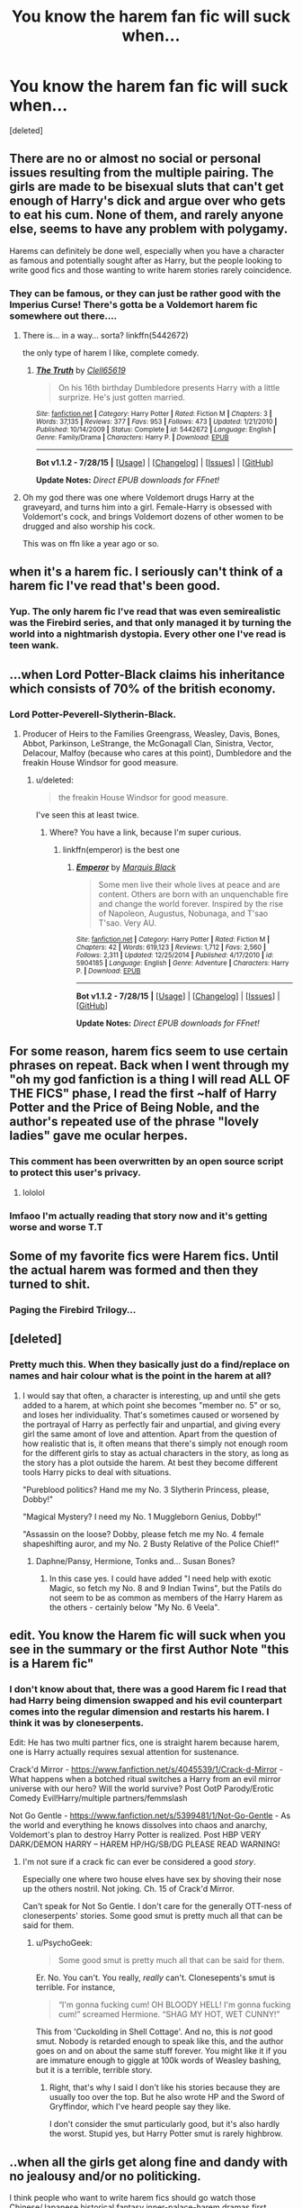 #+TITLE: You know the harem fan fic will suck when...

* You know the harem fan fic will suck when...
:PROPERTIES:
:Score: 16
:DateUnix: 1440618279.0
:DateShort: 2015-Aug-27
:FlairText: Discussion
:END:
[deleted]


** There are no or almost no social or personal issues resulting from the multiple pairing. The girls are made to be bisexual sluts that can't get enough of Harry's dick and argue over who gets to eat his cum. None of them, and rarely anyone else, seems to have any problem with polygamy.

Harems can definitely be done well, especially when you have a character as famous and potentially sought after as Harry, but the people looking to write good fics and those wanting to write harem stories rarely coincidence.
:PROPERTIES:
:Author: onlytoask
:Score: 42
:DateUnix: 1440620487.0
:DateShort: 2015-Aug-27
:END:

*** They can be famous, or they can just be rather good with the Imperius Curse! There's gotta be a Voldemort harem fic somewhere out there....
:PROPERTIES:
:Author: Domideus
:Score: 11
:DateUnix: 1440623747.0
:DateShort: 2015-Aug-27
:END:

**** There is... in a way... sorta? linkffn(5442672)

the only type of harem I like, complete comedy.
:PROPERTIES:
:Author: jsohp080
:Score: 2
:DateUnix: 1440653013.0
:DateShort: 2015-Aug-27
:END:

***** [[http://www.fanfiction.net/s/5442672/1/][*/The Truth/*]] by [[https://www.fanfiction.net/u/1298529/Clell65619][/Clell65619/]]

#+begin_quote
  On his 16th birthday Dumbledore presents Harry with a little surprize. He's just gotten married.
#+end_quote

^{/Site/: [[http://www.fanfiction.net/][fanfiction.net]] *|* /Category/: Harry Potter *|* /Rated/: Fiction M *|* /Chapters/: 3 *|* /Words/: 37,135 *|* /Reviews/: 377 *|* /Favs/: 953 *|* /Follows/: 473 *|* /Updated/: 1/21/2010 *|* /Published/: 10/14/2009 *|* /Status/: Complete *|* /id/: 5442672 *|* /Language/: English *|* /Genre/: Family/Drama *|* /Characters/: Harry P. *|* /Download/: [[http://www.p0ody-files.com/ff_to_ebook/mobile/makeEpub.php?id=5442672][EPUB]]}

--------------

*Bot v1.1.2 - 7/28/15* *|* [[[https://github.com/tusing/reddit-ffn-bot/wiki/Usage][Usage]]] | [[[https://github.com/tusing/reddit-ffn-bot/wiki/Changelog][Changelog]]] | [[[https://github.com/tusing/reddit-ffn-bot/issues/][Issues]]] | [[[https://github.com/tusing/reddit-ffn-bot/][GitHub]]]

*Update Notes:* /Direct EPUB downloads for FFnet!/
:PROPERTIES:
:Author: FanfictionBot
:Score: 1
:DateUnix: 1440653062.0
:DateShort: 2015-Aug-27
:END:


**** Oh my god there was one where Voldemort drugs Harry at the graveyard, and turns him into a girl. Female-Harry is obsessed with Voldemort's cock, and brings Voldemort dozens of other women to be drugged and also worship his cock.

This was on ffn like a year ago or so.
:PROPERTIES:
:Score: 1
:DateUnix: 1440796602.0
:DateShort: 2015-Aug-29
:END:


** when it's a harem fic. I seriously can't think of a harem fic I've read that's been good.
:PROPERTIES:
:Score: 36
:DateUnix: 1440626376.0
:DateShort: 2015-Aug-27
:END:

*** Yup. The only harem fic I've read that was even semirealistic was the Firebird series, and that only managed it by turning the world into a nightmarish dystopia. Every other one I've read is teen wank.
:PROPERTIES:
:Author: hchan1
:Score: 12
:DateUnix: 1440639427.0
:DateShort: 2015-Aug-27
:END:


** ...when Lord Potter-Black claims his inheritance which consists of 70% of the british economy.
:PROPERTIES:
:Author: UndeadBBQ
:Score: 30
:DateUnix: 1440633308.0
:DateShort: 2015-Aug-27
:END:

*** Lord Potter-Peverell-Slytherin-Black.
:PROPERTIES:
:Score: 15
:DateUnix: 1440650778.0
:DateShort: 2015-Aug-27
:END:

**** Producer of Heirs to the Families Greengrass, Weasley, Davis, Bones, Abbot, Parkinson, LeStrange, the McGonagall Clan, Sinistra, Vector, Delacour, Malfoy (because who cares at this point), Dumbledore and the freakin House Windsor for good measure.
:PROPERTIES:
:Author: UndeadBBQ
:Score: 8
:DateUnix: 1440667377.0
:DateShort: 2015-Aug-27
:END:

***** u/deleted:
#+begin_quote
  the freakin House Windsor for good measure.
#+end_quote

I've seen this at least twice.
:PROPERTIES:
:Score: 6
:DateUnix: 1440675187.0
:DateShort: 2015-Aug-27
:END:

****** Where? You have a link, because I'm super curious.
:PROPERTIES:
:Author: Leitz-Ordner
:Score: 1
:DateUnix: 1440919896.0
:DateShort: 2015-Aug-30
:END:

******* linkffn(emperor) is the best one
:PROPERTIES:
:Score: 1
:DateUnix: 1440934045.0
:DateShort: 2015-Aug-30
:END:

******** [[http://www.fanfiction.net/s/5904185/1/][*/Emperor/*]] by [[https://www.fanfiction.net/u/1227033/Marquis-Black][/Marquis Black/]]

#+begin_quote
  Some men live their whole lives at peace and are content. Others are born with an unquenchable fire and change the world forever. Inspired by the rise of Napoleon, Augustus, Nobunaga, and T'sao T'sao. Very AU.
#+end_quote

^{/Site/: [[http://www.fanfiction.net/][fanfiction.net]] *|* /Category/: Harry Potter *|* /Rated/: Fiction M *|* /Chapters/: 42 *|* /Words/: 619,123 *|* /Reviews/: 1,712 *|* /Favs/: 2,560 *|* /Follows/: 2,311 *|* /Updated/: 12/25/2014 *|* /Published/: 4/17/2010 *|* /id/: 5904185 *|* /Language/: English *|* /Genre/: Adventure *|* /Characters/: Harry P. *|* /Download/: [[http://www.p0ody-files.com/ff_to_ebook/mobile/makeEpub.php?id=5904185][EPUB]]}

--------------

*Bot v1.1.2 - 7/28/15* *|* [[[https://github.com/tusing/reddit-ffn-bot/wiki/Usage][Usage]]] | [[[https://github.com/tusing/reddit-ffn-bot/wiki/Changelog][Changelog]]] | [[[https://github.com/tusing/reddit-ffn-bot/issues/][Issues]]] | [[[https://github.com/tusing/reddit-ffn-bot/][GitHub]]]

*Update Notes:* /Direct EPUB downloads for FFnet!/
:PROPERTIES:
:Author: FanfictionBot
:Score: 1
:DateUnix: 1440934089.0
:DateShort: 2015-Aug-30
:END:


** For some reason, harem fics seem to use certain phrases on repeat. Back when I went through my "oh my god fanfiction is a thing I will read ALL OF THE FICS" phase, I read the first ~half of Harry Potter and the Price of Being Noble, and the author's repeated use of the phrase "lovely ladies" gave me ocular herpes.
:PROPERTIES:
:Author: Lane_Anasazi
:Score: 24
:DateUnix: 1440619829.0
:DateShort: 2015-Aug-27
:END:

*** This comment has been overwritten by an open source script to protect this user's privacy.
:PROPERTIES:
:Author: metaridley18
:Score: 13
:DateUnix: 1440621025.0
:DateShort: 2015-Aug-27
:END:

**** lololol
:PROPERTIES:
:Score: 1
:DateUnix: 1440621361.0
:DateShort: 2015-Aug-27
:END:


*** lmfaoo I'm actually reading that story now and it's getting worse and worse T.T
:PROPERTIES:
:Score: 1
:DateUnix: 1440620207.0
:DateShort: 2015-Aug-27
:END:


** Some of my favorite fics were Harem fics. Until the actual harem was formed and then they turned to shit.
:PROPERTIES:
:Author: throwawayted98
:Score: 21
:DateUnix: 1440629439.0
:DateShort: 2015-Aug-27
:END:

*** Paging the Firebird Trilogy...
:PROPERTIES:
:Score: 2
:DateUnix: 1440675203.0
:DateShort: 2015-Aug-27
:END:


** [deleted]
:PROPERTIES:
:Score: 17
:DateUnix: 1440650927.0
:DateShort: 2015-Aug-27
:END:

*** Pretty much this. When they basically just do a find/replace on names and hair colour what is the point in the harem at all?
:PROPERTIES:
:Author: Slindish
:Score: 6
:DateUnix: 1440663998.0
:DateShort: 2015-Aug-27
:END:

**** I would say that often, a character is interesting, up and until she gets added to a harem, at which point she becomes "member no. 5" or so, and loses her individuality. That's sometimes caused or worsened by the portrayal of Harry as perfectly fair and unpartial, and giving every girl the same amont of love and attention. Apart from the question of how realistic that is, it often means that there's simply not enough room for the different girls to stay as actual characters in the story, as long as the story has a plot outside the harem. At best they become different tools Harry picks to deal with situations.

"Pureblood politics? Hand me my No. 3 Slytherin Princess, please, Dobby!"

"Magical Mystery? I need my No. 1 Muggleborn Genius, Dobby!"

"Assassin on the loose? Dobby, please fetch me my No. 4 female shapeshifting auror, and my No. 2 Busty Relative of the Police Chief!"
:PROPERTIES:
:Author: Starfox5
:Score: 12
:DateUnix: 1440672658.0
:DateShort: 2015-Aug-27
:END:

***** Daphne/Pansy, Hermione, Tonks and... Susan Bones?
:PROPERTIES:
:Author: Marcoscb
:Score: 7
:DateUnix: 1440675425.0
:DateShort: 2015-Aug-27
:END:

****** In this case yes. I could have added "I need help with exotic Magic, so fetch my No. 8 and 9 Indian Twins", but the Patils do not seem to be as common as members of the Harry Harem as the others - certainly below "My No. 6 Veela".
:PROPERTIES:
:Author: Starfox5
:Score: 4
:DateUnix: 1440678129.0
:DateShort: 2015-Aug-27
:END:


** edit. You know the Harem fic will suck when you see in the summary or the first Author Note "this is a Harem fic"
:PROPERTIES:
:Score: 45
:DateUnix: 1440619379.0
:DateShort: 2015-Aug-27
:END:

*** I don't know about that, there was a good Harem fic I read that had Harry being dimension swapped and his evil counterpart comes into the regular dimension and restarts his harem. I think it was by cloneserpents.

Edit: He has two multi partner fics, one is straight harem because harem, one is Harry actually requires sexual attention for sustenance.

Crack'd Mirror - [[https://www.fanfiction.net/s/4045539/1/Crack-d-Mirror]] - What happens when a botched ritual switches a Harry from an evil mirror universe with our hero? Will the world survive? Post OotP Parody/Erotic Comedy Evil!Harry/multiple partners/femmslash

Not Go Gentle - [[https://www.fanfiction.net/s/5399481/1/Not-Go-Gentle]] - As the world and everything he knows dissolves into chaos and anarchy, Voldemort's plan to destroy Harry Potter is realized. Post HBP VERY DARK/DEMON HARRY -- HAREM HP/HG/SB/DG PLEASE READ WARNING!
:PROPERTIES:
:Author: DZCreeper
:Score: 3
:DateUnix: 1440640113.0
:DateShort: 2015-Aug-27
:END:

**** I'm not sure if a crack fic can ever be considered a good /story/.

Especially one where two house elves have sex by shoving their nose up the others nostril. Not joking. Ch. 15 of Crack'd Mirror.

Can't speak for Not So Gentle. I don't care for the generally OTT-ness of cloneserpents' stories. Some good smut is pretty much all that can be said for them.
:PROPERTIES:
:Author: Slindish
:Score: 4
:DateUnix: 1440663772.0
:DateShort: 2015-Aug-27
:END:

***** u/PsychoGeek:
#+begin_quote
  Some good smut is pretty much all that can be said for them.
#+end_quote

Er. No. You can't. You really, /really/ can't. Clonesepents's smut is terrible. For instance,

#+begin_quote
  “I'm gonna fucking cum! OH BLOODY HELL! I'm gonna fucking cum!” screamed Hermione. “SHAG MY HOT, WET CUNNY!”
#+end_quote

This from 'Cuckolding in Shell Cottage'. And no, this is /not/ good smut. Nobody is retarded enough to speak like this, and the author goes on and on about the same stuff forever. You might like it if you are immature enough to giggle at 100k words of Weasley bashing, but it is a terrible, terrible story.
:PROPERTIES:
:Author: PsychoGeek
:Score: 3
:DateUnix: 1440691801.0
:DateShort: 2015-Aug-27
:END:

****** Right, that's why I said I don't like his stories because they are usually too over the top. But he also wrote HP and the Sword of Gryffindor, which I've heard people say they like.

I don't consider the smut particularly good, but it's also hardly the worst. Stupid yes, but Harry Potter smut is rarely highbrow.
:PROPERTIES:
:Author: Slindish
:Score: 1
:DateUnix: 1440713589.0
:DateShort: 2015-Aug-28
:END:


** ..when all the girls get along fine and dandy with no jealousy and/or no politicking.

I think people who want to write harem fics should go watch those Chinese/Japanese historical fantasy inner-palace-harem dramas first...
:PROPERTIES:
:Author: solarwings
:Score: 14
:DateUnix: 1440637245.0
:DateShort: 2015-Aug-27
:END:

*** A story set in a harem, with only female charaters, interacting, plotting, fighting, backstabbing... I think that would be a nice thing to read.
:PROPERTIES:
:Author: Starfox5
:Score: 14
:DateUnix: 1440656324.0
:DateShort: 2015-Aug-27
:END:

**** It's hard to find such a story in English... It's a drama, but you might be interested in a recent Chinese semi-historical one starring Fan Bingbing, "Empress of China". It takes place in the Tang dynasty, follows the main character throughout her life in the inner palace, with plotting and scheming, etc galore. The cast and costumes are all gorgeous too.
:PROPERTIES:
:Author: solarwings
:Score: 5
:DateUnix: 1440662084.0
:DateShort: 2015-Aug-27
:END:

***** If I ever wrote a harem fic, I might check into that - and into the classic "Women", of course, depending on the setting of the story.

But as it is, a story set in an actual harem, and focused on the politics and plots inside, would likely disappoint those readers expecting a typical harem fanfic, and those who might like it would skip the story just for the theme.
:PROPERTIES:
:Author: Starfox5
:Score: 4
:DateUnix: 1440678291.0
:DateShort: 2015-Aug-27
:END:

****** There's actually a number of such Chinese dramas set in different eras, though the "Empress of China" is the most gorgeous in terms of costumes. The rank, family background, the emperor's favour and children factors into the interactions between the women, and is rather intriguing to watch. The relationships between the emperor and women are always uneven though, since he's the emperor.

By being in the harem though, the woman help their family(father, brother(s)) get sometimes advanced in their careers. On the other hand, if the woman's family gets disgraced(eg.rebellion), she also gets affected by losing the emperor's favour and banished to a distant palace.

The relationships in HP harem fanfics are written more fluid and equal, though I really twitch sometimes at , in some fics, how quickly the women fall in love with each other in addition to Harry. (usually handwaved by magic and/or soulbonds)

I think the best written HP harem fanfiction I've read so far is probably the Firebird trilogy, with the worldbuilding, the plot and the relationships.
:PROPERTIES:
:Author: solarwings
:Score: 1
:DateUnix: 1440775148.0
:DateShort: 2015-Aug-28
:END:

******* Hm. I am not sure about the Firebird trilogy. The hierarchy in the "harem" there seems to be set in stone - even enforced by Luna and everyone else claiming to fight the system that created the hierarchy. That doesn't really make for an interesting set up in my opinion, with regards to the relations inside the "harem".
:PROPERTIES:
:Author: Starfox5
:Score: 1
:DateUnix: 1440799805.0
:DateShort: 2015-Aug-29
:END:


** When McGonagall is in the harem and neither she nor Harry sees a problem with this. (Yes, I saw it done once. I stopped reading.)
:PROPERTIES:
:Author: dspeyer
:Score: 12
:DateUnix: 1440654235.0
:DateShort: 2015-Aug-27
:END:

*** OOOOOH, I know that fic.

I remember her being described as "good looking for her age" as if /thats/ the reason needed so that this relationship works fine.
:PROPERTIES:
:Author: UndeadBBQ
:Score: 7
:DateUnix: 1440667947.0
:DateShort: 2015-Aug-27
:END:

**** The Harem War? It's The Harem War isn't it?
:PROPERTIES:
:Score: 3
:DateUnix: 1440675274.0
:DateShort: 2015-Aug-27
:END:

***** Yes... Yes it is...

It is one of the most chauvinistic pieces of text (God help anyone calling it literature) that I've ever seen.
:PROPERTIES:
:Author: UndeadBBQ
:Score: 3
:DateUnix: 1440678756.0
:DateShort: 2015-Aug-27
:END:

****** I loved Radaslabs fic where they all go to Japan and become super-OP (early fic, don't judge) then...that...he actually has 2 iirc and the second one isn't as ridiculously over the top.

[[http://imgur.com/a/D7xdY][Here's the 'relationship scorecard' as of the last chapter]]

And yes, all 26 people in the Black and Potter houses are with Harry, yes half of them are pregnant, yes one of them is 9 and yes Arthur was being love potioned by Molly so Harry got him 9 replacement 'wives'.
:PROPERTIES:
:Score: 4
:DateUnix: 1440679625.0
:DateShort: 2015-Aug-27
:END:

******* This is the absolute worst...

The *absolute* worst.
:PROPERTIES:
:Author: UndeadBBQ
:Score: 4
:DateUnix: 1440684097.0
:DateShort: 2015-Aug-27
:END:


** ...when it involves the sudden emergence of Veela powers in our protagonist. And naturally Fleur and or Gabrielle will be there to "coach" him through it.

Man, Harry/Fleur is one of my favorite pairings, but that trope has got to go.
:PROPERTIES:
:Author: Karasu-sama
:Score: 10
:DateUnix: 1440649598.0
:DateShort: 2015-Aug-27
:END:

*** Harry/Fleur rec, please?
:PROPERTIES:
:Score: 2
:DateUnix: 1440796906.0
:DateShort: 2015-Aug-29
:END:

**** The Lie I've Lived by jbern
:PROPERTIES:
:Author: lmao234
:Score: 2
:DateUnix: 1440887777.0
:DateShort: 2015-Aug-30
:END:


** ...it's written.
:PROPERTIES:
:Author: face19171
:Score: 9
:DateUnix: 1440638100.0
:DateShort: 2015-Aug-27
:END:


** The girls are all turned into mindless sluts.
:PROPERTIES:
:Score: 8
:DateUnix: 1440631395.0
:DateShort: 2015-Aug-27
:END:


** ...when it takes itself too seriously.

I'm happy to read PWP or even just straight-up fap material, but if it tries to present itself as anything but, my eyes roll so hard they fall out of my sockets.
:PROPERTIES:
:Author: Subrosian_Smithy
:Score: 6
:DateUnix: 1440656573.0
:DateShort: 2015-Aug-27
:END:


** u/rainbowmoonheartache:
#+begin_quote
  referring to each other as love.

  Like holy... so unbelievable.
#+end_quote

Not really unbelievable. My husband and I refer to one another as "love" and/or "beloved" as pet names all the time.
:PROPERTIES:
:Author: rainbowmoonheartache
:Score: 5
:DateUnix: 1440660432.0
:DateShort: 2015-Aug-27
:END:

*** I think some people are imprinting way too easily. They read something they dislike, and then fixate on some word choices as the cause, or at least, the symptom.
:PROPERTIES:
:Author: Starfox5
:Score: 6
:DateUnix: 1440672772.0
:DateShort: 2015-Aug-27
:END:


*** The problem, I think is that after /x/ years of indifference, they're suddenly, "love".

I mean, what relationship does Hermione have with Susan Bones that means that one's now "love" to the other just because they're both sleeping with the same man?
:PROPERTIES:
:Author: jeffala
:Score: 2
:DateUnix: 1440730776.0
:DateShort: 2015-Aug-28
:END:

**** I think that's because the girls often start sleeping with each other as soon as the harem gets going.

But I can see people go from indifferent to 'love' if they fall in love - that's a usual effect, after all, of entering a relationship.
:PROPERTIES:
:Author: Starfox5
:Score: 2
:DateUnix: 1440742756.0
:DateShort: 2015-Aug-28
:END:

***** Honestly that's even worse.

"When did I become a bisexual?"

"Magic, love. Now dance for Daddy."
:PROPERTIES:
:Author: jeffala
:Score: 3
:DateUnix: 1440780189.0
:DateShort: 2015-Aug-28
:END:


** Someone should seriously research the harem fic phenomena. There are no harems or any hint of them in canon. So what prompted so many of those stories? just teenage boys being horny? how did such a plot become so commonplace and conventional? I only read Harry Potter fanfiction, so I don't know if it happens in fics of other fandoms, and I'm not sure if it's just a staple of fanfiction in general. Is it some Anime thing? because I don't watch Anime, but it'll explain a lot.
:PROPERTIES:
:Author: Almavet
:Score: 5
:DateUnix: 1440647836.0
:DateShort: 2015-Aug-27
:END:

*** u/deleted:
#+begin_quote
  So what prompted so many of those stories?
#+end_quote

Author puberty.
:PROPERTIES:
:Score: 13
:DateUnix: 1440650839.0
:DateShort: 2015-Aug-27
:END:


*** It does happen in certain other fandoms.

Source: I've read too many shitty Naruto harems.
:PROPERTIES:
:Author: Subrosian_Smithy
:Score: 4
:DateUnix: 1440656300.0
:DateShort: 2015-Aug-27
:END:

**** you have never read a bad harem if you haven't read a Fairy Tail one.

/shudder/
:PROPERTIES:
:Author: UndeadBBQ
:Score: 3
:DateUnix: 1440667798.0
:DateShort: 2015-Aug-27
:END:

***** Pokemon. With pokemon.
:PROPERTIES:
:Score: 3
:DateUnix: 1440675305.0
:DateShort: 2015-Aug-27
:END:

****** Poor Gardervoir...

/SHUDDER/
:PROPERTIES:
:Author: UndeadBBQ
:Score: 3
:DateUnix: 1440678425.0
:DateShort: 2015-Aug-27
:END:


**** To be fair, harem situations are possible in the world of Naruto, perhaps in places like noble clans and the Daimyo's court...
:PROPERTIES:
:Author: solarwings
:Score: 2
:DateUnix: 1440771821.0
:DateShort: 2015-Aug-28
:END:


*** "Harem" in anime usually means a story with a male protagonist chased by multiple girls, and he's either oblivious to their attention, or doesn't want to hurt anyone of them by picking one, or indecisive, or chasing after the one girl who doesn't want him (or is captured/dead from the start). The important point is that, outside adult-rated stuff, the "Harem Anime" generally doesn't have anyone getting any sex, much less an actual harem, since the competing girls or plain bad luck sabotage any effort to seduce the main character - if there actually are such efforts, and the whole thing is not just some obvious fondness or lust, that never gets far.

Edit: There are some animes where the protagnist may have an actual harem, a collection of lovers, but those would be the exception, not the rule. With Harem fics I think the opposite is true - actual harem/lovers is the norm, bunch of girls chasing fruitlessly after one guy the rare exception.
:PROPERTIES:
:Author: Starfox5
:Score: 3
:DateUnix: 1440671944.0
:DateShort: 2015-Aug-27
:END:

**** Right, this is why I don't watch Anime.
:PROPERTIES:
:Author: Almavet
:Score: 1
:DateUnix: 1440679574.0
:DateShort: 2015-Aug-27
:END:

***** For what it's worth, Harem Anime is a niche genre rather than a defining trait of anime. But there are other reasons not to watch anime, I suppose.
:PROPERTIES:
:Author: Subrosian_Smithy
:Score: 4
:DateUnix: 1440705278.0
:DateShort: 2015-Aug-28
:END:

****** [[/r/dontwatchanime]]
:PROPERTIES:
:Author: PresN
:Score: 1
:DateUnix: 1440824071.0
:DateShort: 2015-Aug-29
:END:


** ...when you find it on hpfanficarchive
:PROPERTIES:
:Author: Nemrodd
:Score: 2
:DateUnix: 1440623475.0
:DateShort: 2015-Aug-27
:END:


** I'm surprised that no one has apparently read Hermione-centric (as opposed to Harry-centric) harem fics...?
:PROPERTIES:
:Author: Obversa
:Score: 1
:DateUnix: 1440734396.0
:DateShort: 2015-Aug-28
:END:

*** What do you mean? I don't read harem fics but I have read mfm multi fics (LupinxHermionexSirius, or DracoxHermionexTheo). Do you mean Hermione with a ton of guys or...?
:PROPERTIES:
:Author: Riversz
:Score: 1
:DateUnix: 1440829542.0
:DateShort: 2015-Aug-29
:END:

**** The latter, yes.
:PROPERTIES:
:Author: Obversa
:Score: 1
:DateUnix: 1440830426.0
:DateShort: 2015-Aug-29
:END:

***** I didn't know those existed... I'm also not sure how well that would work. I like the multi fics I've read because the focus on what Hermione likes about the personality of both men, from what I've heard of harem fics everyone but the main character tends to become a bland personality.
:PROPERTIES:
:Author: Riversz
:Score: 1
:DateUnix: 1440835027.0
:DateShort: 2015-Aug-29
:END:


** When there's a guy in the middle.
:PROPERTIES:
:Score: 1
:DateUnix: 1440621210.0
:DateShort: 2015-Aug-27
:END:

*** What, do you only read lesbian harems? Or are you just a stickler for the One-Penis-Policy?
:PROPERTIES:
:Author: Subrosian_Smithy
:Score: 2
:DateUnix: 1440656690.0
:DateShort: 2015-Aug-27
:END:

**** It's not 100% certainty, but there's a strong tendency for them to have Harry as a real character and everyone in the harem as interchangeable save for hair color -- or maybe one or two personality traits on top of "Harry's devoted helper and sex kitten".
:PROPERTIES:
:Score: 2
:DateUnix: 1440690220.0
:DateShort: 2015-Aug-27
:END:
